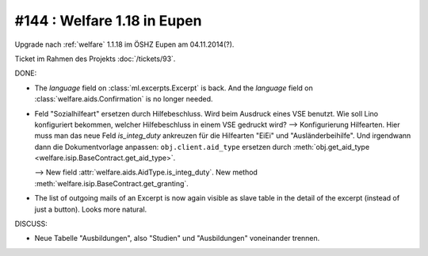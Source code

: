 ============================
#144 : Welfare 1.18 in Eupen
============================


Upgrade nach :ref:`welfare` 1.1.18 im ÖSHZ Eupen am 04.11.2014(?).

Ticket im Rahmen des Projekts :doc:`/tickets/93`.


DONE:

- The `language` field on :class:`ml.excerpts.Excerpt` is back.  And the
  `language` field on :class:`welfare.aids.Confirmation` is no longer
  needed.

- Feld "Sozialhilfeart" ersetzen durch Hilfebeschluss. Wird beim
  Ausdruck eines VSE benutzt. Wie soll Lino konfiguriert bekommen,
  welcher Hilfebeschluss in einem VSE gedruckt wird? -->
  Konfigurierung Hilfearten. Hier muss man das neue Feld
  `is_integ_duty` ankreuzen für die Hilfearten "EiEi" und
  "Ausländerbeihilfe".
  Und irgendwann dann die Dokumentvorlage anpassen:
  ``obj.client.aid_type``
  ersetzen durch 
  :meth:`obj.get_aid_type <welfare.isip.BaseContract.get_aid_type>`.

  --> New field :attr:`welfare.aids.AidType.is_integ_duty`.
  New method :meth:`welfare.isip.BaseContract.get_granting`.

- The list of outgoing mails of an Excerpt is now again visible as
  slave table in the detail of the excerpt (instead of just a
  button). Looks more natural.

DISCUSS:

- Neue Tabelle "Ausbildungen", also "Studien" und "Ausbildungen"
  voneinander trennen.

